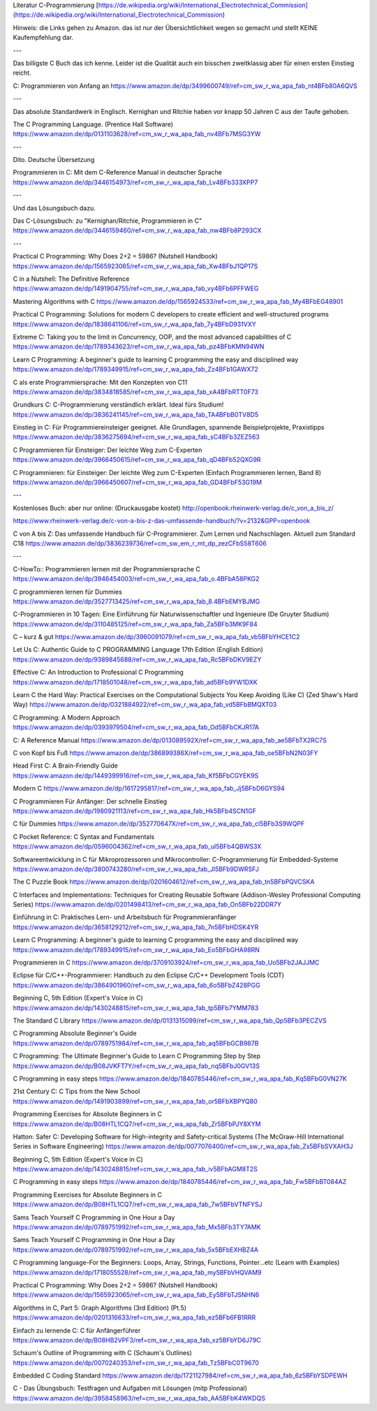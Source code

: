 Literatur C-Programmierung
[https://de.wikipedia.org/wiki/International_Electrotechnical_Commission](https://de.wikipedia.org/wiki/International_Electrotechnical_Commission)


Hinweis: die Links gehen zu Amazon. das ist nur der Übersichtlichkeit wegen so gemacht und stellt KEINE Kaufempfehlung dar. 

---

Das billigste C Buch das ich kenne. Leider ist die Qualität auch ein bisschen zweitklassig aber für einen ersten Einstieg reicht.

C: Programmieren von Anfang an https://www.amazon.de/dp/3499600749/ref=cm_sw_r_wa_apa_fab_nt4BFb80A6QVS

---

Das absolute Standardwerk in Englisch. Kernighan und Ritchie haben vor knapp 50 Jahren C aus der Taufe gehoben.

The C Programming Language. (Prentice Hall Software) https://www.amazon.de/dp/0131103628/ref=cm_sw_r_wa_apa_fab_nv4BFb7MSG3YW

---

Dito. Deutsche Übersetzung

Programmieren in C: Mit dem C-Reference Manual in deutscher Sprache https://www.amazon.de/dp/3446154973/ref=cm_sw_r_wa_apa_fab_Lv4BFb333XPP7

---

Und das Lösungsbuch dazu.

Das C-Lösungsbuch: zu "Kernighan/Ritchie, Programmieren in C" https://www.amazon.de/dp/3446159460/ref=cm_sw_r_wa_apa_fab_nw4BFb8P293CX

---

Practical C Programming: Why Does 2+2 = 5986? (Nutshell Handbook) https://www.amazon.de/dp/1565923065/ref=cm_sw_r_wa_apa_fab_Xw4BFbJ1QP17S

C in a Nutshell: The Definitive Reference https://www.amazon.de/dp/1491904755/ref=cm_sw_r_wa_apa_fab_vy4BFb6PFFWEG

Mastering Algorithms with C https://www.amazon.de/dp/1565924533/ref=cm_sw_r_wa_apa_fab_My4BFbEG48901

Practical C Programming: Solutions for modern C developers to create efficient and well-structured programs https://www.amazon.de/dp/1838641106/ref=cm_sw_r_wa_apa_fab_7y4BFbD931VXY

Extreme C: Taking you to the limit in Concurrency, OOP, and the most advanced capabilities of C https://www.amazon.de/dp/1789343623/ref=cm_sw_r_wa_apa_fab_pz4BFbKMN94WN

Learn C Programming: A beginner's guide to learning C programming the easy and disciplined way https://www.amazon.de/dp/1789349915/ref=cm_sw_r_wa_apa_fab_Zz4BFb1GAWX72

C als erste Programmiersprache: Mit den Konzepten von C11 https://www.amazon.de/dp/3834818585/ref=cm_sw_r_wa_apa_fab_xA4BFbRTT0F73

Grundkurs C: C-Programmierung verständlich erklärt. Ideal fürs Studium! https://www.amazon.de/dp/3836241145/ref=cm_sw_r_wa_apa_fab_TA4BFbB0TV8D5

Einstieg in C: Für Programmiereinsteiger geeignet. Alle Grundlagen, spannende Beispielprojekte, Praxistipps https://www.amazon.de/dp/3836275694/ref=cm_sw_r_wa_apa_fab_sC4BFb3ZEZ563

C Programmieren für Einsteiger: Der leichte Weg zum C-Experten https://www.amazon.de/dp/3966450615/ref=cm_sw_r_wa_apa_fab_qD4BFb52QXG9R

C Programmieren: für Einsteiger: Der leichte Weg zum C-Experten (Einfach Programmieren lernen, Band 8) https://www.amazon.de/dp/3966450607/ref=cm_sw_r_wa_apa_fab_GD4BFbF53G19M

---

Kostenloses Buch: aber nur online: (Druckausgabe kostet) http://openbook.rheinwerk-verlag.de/c_von_a_bis_z/

https://www.rheinwerk-verlag.de/c-von-a-bis-z-das-umfassende-handbuch/?v=2132&GPP=openbook

C von A bis Z: Das umfassende Handbuch für C-Programmierer. Zum Lernen und Nachschlagen. Aktuell zum Standard C18 https://www.amazon.de/dp/3836239736/ref=cm_sw_em_r_mt_dp_zezCFbS58T606  

---

C-HowTo:: Programmieren lernen mit der Programmiersprache C https://www.amazon.de/dp/3946454003/ref=cm_sw_r_wa_apa_fab_o.4BFbA58PKG2

C programmieren lernen für Dummies https://www.amazon.de/dp/3527713425/ref=cm_sw_r_wa_apa_fab_8.4BFbEMYBJMG

C-Programmieren in 10 Tagen: Eine Einführung für Naturwissenschaftler und Ingenieure (De Gruyter Studium) https://www.amazon.de/dp/3110485125/ref=cm_sw_r_wa_apa_fab_Za5BFb3MK9F84

C – kurz & gut https://www.amazon.de/dp/3960091079/ref=cm_sw_r_wa_apa_fab_vb5BFbYHCE1C2

Let Us C: Authentic Guide to C PROGRAMMING Language 17th Edition (English Edition) https://www.amazon.de/dp/9389845688/ref=cm_sw_r_wa_apa_fab_Rc5BFbDKV9EZY

Effective C: An Introduction to Professional C Programming https://www.amazon.de/dp/1718501048/ref=cm_sw_r_wa_apa_fab_ad5BFb9YW1DXK

Learn C the Hard Way: Practical Exercises on the Computational Subjects You Keep Avoiding (Like C) (Zed Shaw's Hard Way) https://www.amazon.de/dp/0321884922/ref=cm_sw_r_wa_apa_fab_vd5BFbBMQXT03

C Programming: A Modern Approach https://www.amazon.de/dp/0393979504/ref=cm_sw_r_wa_apa_fab_Od5BFbCKJR17A

C: A Reference Manual https://www.amazon.de/dp/013089592X/ref=cm_sw_r_wa_apa_fab_ae5BFbTX2RC7S

C von Kopf bis Fuß https://www.amazon.de/dp/386899386X/ref=cm_sw_r_wa_apa_fab_oe5BFbN2N03FY

Head First C: A Brain-Friendly Guide https://www.amazon.de/dp/1449399916/ref=cm_sw_r_wa_apa_fab_Kf5BFbCGYEK9S

Modern C https://www.amazon.de/dp/1617295817/ref=cm_sw_r_wa_apa_fab_Jj5BFbD6GYS94

C Programmieren Für Anfänger: Der schnelle Einstieg https://www.amazon.de/dp/1980921113/ref=cm_sw_r_wa_apa_fab_Hk5BFb4SCN1GF

C für Dummies https://www.amazon.de/dp/352770647X/ref=cm_sw_r_wa_apa_fab_cl5BFb3S9WQPF

C Pocket Reference: C Syntax and Fundamentals https://www.amazon.de/dp/0596004362/ref=cm_sw_r_wa_apa_fab_ul5BFb4QBWS3X

Softwareentwicklung in C für Mikroprozessoren und Mikrocontroller: C-Programmierung für Embedded-Systeme https://www.amazon.de/dp/3800743280/ref=cm_sw_r_wa_apa_fab_Jl5BFb9DWRSFJ

The C Puzzle Book https://www.amazon.de/dp/0201604612/ref=cm_sw_r_wa_apa_fab_tn5BFbPQVCSKA

C Interfaces and Implementations: Techniques for Creating Reusable Software (Addison-Wesley Professional Computing Series) https://www.amazon.de/dp/0201498413/ref=cm_sw_r_wa_apa_fab_On5BFb22DDR7Y

Einführung in C: Praktisches Lern- und Arbeitsbuch für Programmieranfänger https://www.amazon.de/dp/3658129212/ref=cm_sw_r_wa_apa_fab_7n5BFbHDSK4YR

Learn C Programming: A beginner's guide to learning C programming the easy and disciplined way https://www.amazon.de/dp/1789349915/ref=cm_sw_r_wa_apa_fab_Eo5BFbGHA98RN

Programmieren in C https://www.amazon.de/dp/3709103924/ref=cm_sw_r_wa_apa_fab_Uo5BFb2JAJJMC

Eclipse für C/C++-Programmierer: Handbuch zu den Eclipse C/C++ Development Tools (CDT) https://www.amazon.de/dp/3864901960/ref=cm_sw_r_wa_apa_fab_6o5BFbZ428PGG

Beginning C, 5th Edition (Expert's Voice in C) https://www.amazon.de/dp/1430248815/ref=cm_sw_r_wa_apa_fab_tp5BFb7YMM783

The Standard C Library https://www.amazon.de/dp/0131315099/ref=cm_sw_r_wa_apa_fab_Qp5BFb3PECZVS

C Programming Absolute Beginner's Guide https://www.amazon.de/dp/0789751984/ref=cm_sw_r_wa_apa_fab_aq5BFbGCB987B

C Programming: The Ultimate Beginner's Guide to Learn C Programming Step by Step https://www.amazon.de/dp/B08JVKFT7Y/ref=cm_sw_r_wa_apa_fab_nq5BFbJ0GV13S

C Programming in easy steps https://www.amazon.de/dp/1840785446/ref=cm_sw_r_wa_apa_fab_Kq5BFbG0VN27K

21st Century C: C Tips from the New School https://www.amazon.de/dp/1491903899/ref=cm_sw_r_wa_apa_fab_or5BFbXBPYQ80

Programming Exercises for Absolute Beginners in C https://www.amazon.de/dp/B08HTL1CQ7/ref=cm_sw_r_wa_apa_fab_Zr5BFbPJY8XYM

Hatton: Safer C: Developing Software for High-integrity and Safety-critical Systems (The McGraw-Hill International Series in Software Engineering) https://www.amazon.de/dp/0077076400/ref=cm_sw_r_wa_apa_fab_Zs5BFbSVXAH3J

Beginning C, 5th Edition (Expert's Voice in C) https://www.amazon.de/dp/1430248815/ref=cm_sw_r_wa_apa_fab_iv5BFbAGM8T2S

C Programming in easy steps https://www.amazon.de/dp/1840785446/ref=cm_sw_r_wa_apa_fab_Fw5BFbBT084AZ

Programming Exercises for Absolute Beginners in C https://www.amazon.de/dp/B08HTL1CQ7/ref=cm_sw_r_wa_apa_fab_7w5BFbVTNFYSJ

Sams Teach Yourself C Programming in One Hour a Day https://www.amazon.de/dp/0789751992/ref=cm_sw_r_wa_apa_fab_Mx5BFb3TY7AMK

Sams Teach Yourself C Programming in One Hour a Day https://www.amazon.de/dp/0789751992/ref=cm_sw_r_wa_apa_fab_5x5BFbEXHBZ4A

C Programming language-For the Beginners: Loops, Array, Strings, Functions, Pointer...etc (Learn with Examples) https://www.amazon.de/dp/1718055528/ref=cm_sw_r_wa_apa_fab_my5BFbVHQVAM9

Practical C Programming: Why Does 2+2 = 5986? (Nutshell Handbook) https://www.amazon.de/dp/1565923065/ref=cm_sw_r_wa_apa_fab_Ey5BFbTJSNHN6

Algorithms in C, Part 5: Graph Algorithms (3rd Edition) (Pt.5) https://www.amazon.de/dp/0201316633/ref=cm_sw_r_wa_apa_fab_ez5BFb6FB1RRR

Einfach zu lernende C: C für Anfängerführer https://www.amazon.de/dp/B08HB2VPF3/ref=cm_sw_r_wa_apa_fab_xz5BFbYD6J79C

Schaum's Outline of Programming with C (Schaum's Outlines) https://www.amazon.de/dp/0070240353/ref=cm_sw_r_wa_apa_fab_Tz5BFbC0T9670

Embedded C Coding Standard https://www.amazon.de/dp/1721127984/ref=cm_sw_r_wa_apa_fab_6z5BFbYSDPEWH

C - Das Übungsbuch: Testfragen und Aufgaben mit Lösungen (mitp Professional) https://www.amazon.de/dp/3958458963/ref=cm_sw_r_wa_apa_fab_AA5BFbK4WKDQS